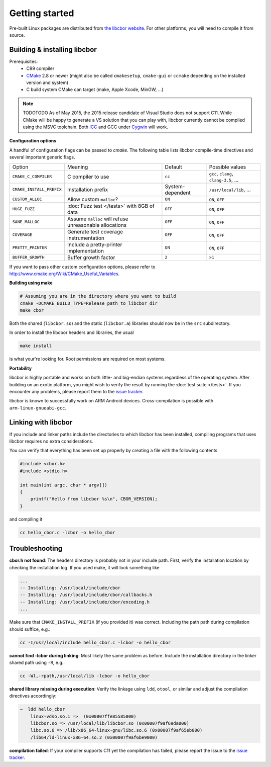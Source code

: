 Getting started
==========================

Pre-built Linux packages are distributed from `the libcbor website <http://libcbor.org/>`_. For other platforms, you will need to compile it from source.

Building & installing libcbor
------------------------------

Prerequisites:
 - C99 compiler
 - CMake_ 2.8 or newer (might also be called ``cmakesetup``, ``cmake-gui`` or ``ccmake`` depending on the installed version and system)
 - C build system CMake can target (make, Apple Xcode, MinGW, ...)
 .. _CMake: http://cmake.org/

.. note:: TODOTODO As of May 2015, the 2015 release candidate of Visual Studio does not support C11. While CMake will be happy to generate a VS solution that you can play with, libcbor currently cannot be compiled using the MSVC toolchain. Both `ICC <https://software.intel.com/en-us/c-compilers>`_ and GCC under `Cygwin <https://www.cygwin.com/>`_ will work.


**Configuration options**

A handful of configuration flags can be passed to `cmake`. The following table lists libcbor compile-time directives and several important generic flags.

========================  =======================================================   ======================  =====================================================================================================================
Option                    Meaning                                                   Default                 Possible values
------------------------  -------------------------------------------------------   ----------------------  ---------------------------------------------------------------------------------------------------------------------
``CMAKE_C_COMPILER``      C compiler to use                                         ``cc``                   ``gcc``, ``clang``, ``clang-3.5``, ...
``CMAKE_INSTALL_PREFIX``  Installation prefix                                       System-dependent         ``/usr/local/lib``, ...
``CUSTOM_ALLOC``          Allow custom ``malloc``?                                  ``ON``                   ``ON``, ``OFF``

``HUGE_FUZZ``             :doc:`Fuzz test </tests>` with 8GB of data                ``OFF``                   ``ON``, ``OFF``
``SANE_MALLOC``           Assume ``malloc`` will refuse unreasonable allocations                   ``OFF``                   ``ON``, ``OFF``
``COVERAGE``              Generate test coverage instrumentation                    ``OFF``                   ``ON``, ``OFF``
``PRETTY_PRINTER``        Include a pretty-printer implementation                    ``ON``                   ``ON``, ``OFF``
``BUFFER_GROWTH``         Buffer growth factor                                       ``2``                     ``>1``
========================  =======================================================   ======================  =====================================================================================================================


If you want to pass other custom configuration options, please refer to `<http://www.cmake.org/Wiki/CMake_Useful_Variables>`_.

**Building using make**

.. code-block:: bash

  # Assuming you are in the directory where you want to build
  cmake -DCMAKE_BUILD_TYPE=Release path_to_libcbor_dir
  make cbor

Both the shared (``libcbor.so``) and the static (``libcbor.a``) libraries should now be in the ``src`` subdirectory.

In order to install the libcbor headers and libraries, the usual

.. code-block:: bash

  make install

is what your're looking for. Root permissions are required on most systems.


**Portability**

libcbor is highly portable and works on both little- and big-endian systems regardless of the operating system. After building
on an exotic platform, you might wish to verify the result by running the :doc:`test suite </tests>`. If you encounter any problems, please
report them to the `issue tracker <https://github.com/PJK/libcbor/issues>`_.

libcbor is known to successfully work on ARM Android devices. Cross-compilation is possible with ``arm-linux-gnueabi-gcc``.


Linking with libcbor
---------------------

If you include and linker paths include the directories to which libcbor has been installed, compiling programs that uses libcbor requires
no extra considerations.

You can verify that everything has been set up properly by creating a file with the following contents

.. code-block:: c

    #include <cbor.h>
    #include <stdio.h>

    int main(int argc, char * argv[])
    {
        printf("Hello from libcbor %s\n", CBOR_VERSION);
    }


and compiling it

.. code-block:: bash

    cc hello_cbor.c -lcbor -o hello_cbor


Troubleshooting
---------------------

**cbor.h not found**: The headers directory is probably not in your include path. First, verify the installation
location by checking the installation log. If you used make, it will look something like

.. code-block:: text

    ...
    -- Installing: /usr/local/include/cbor
    -- Installing: /usr/local/include/cbor/callbacks.h
    -- Installing: /usr/local/include/cbor/encoding.h
    ...

Make sure that ``CMAKE_INSTALL_PREFIX`` (if you provided it) was correct. Including the path path during compilation should suffice, e.g.:

.. code-block:: bash

    cc -I/usr/local/include hello_cbor.c -lcbor -o hello_cbor


**cannot find -lcbor during linking**: Most likely the same problem as before. Include the installation directory in the
linker shared path using ``-R``, e.g.:

.. code-block:: bash

    cc -Wl,-rpath,/usr/local/lib -lcbor -o hello_cbor

**shared library missing during execution**: Verify the linkage using ``ldd``, ``otool``, or similar and adjust the compilation directives accordingly:

.. code-block:: text

    ⇒  ldd hello_cbor
        linux-vdso.so.1 =>  (0x00007ffe85585000)
        libcbor.so => /usr/local/lib/libcbor.so (0x00007f9af69da000)
        libc.so.6 => /lib/x86_64-linux-gnu/libc.so.6 (0x00007f9af65eb000)
        /lib64/ld-linux-x86-64.so.2 (0x00007f9af6be9000)

**compilation failed**: If your compiler supports C11 yet the compilation has failed, please report the issue to the `issue tracker <https://github.com/PJK/libcbor/issues>`_.
